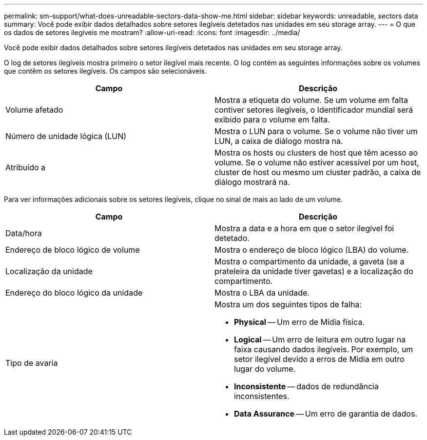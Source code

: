 ---
permalink: sm-support/what-does-unreadable-sectors-data-show-me.html 
sidebar: sidebar 
keywords: unreadable, sectors data 
summary: Você pode exibir dados detalhados sobre setores ilegíveis detetados nas unidades em seu storage array. 
---
= O que os dados de setores ilegíveis me mostram?
:allow-uri-read: 
:icons: font
:imagesdir: ../media/


[role="lead"]
Você pode exibir dados detalhados sobre setores ilegíveis detetados nas unidades em seu storage array.

O log de setores ilegíveis mostra primeiro o setor ilegível mais recente. O log contém as seguintes informações sobre os volumes que contêm os setores ilegíveis. Os campos são selecionáveis.

[cols="2*"]
|===
| Campo | Descrição 


 a| 
Volume afetado
 a| 
Mostra a etiqueta do volume. Se um volume em falta contiver setores ilegíveis, o Identificador mundial será exibido para o volume em falta.



 a| 
Número de unidade lógica (LUN)
 a| 
Mostra o LUN para o volume. Se o volume não tiver um LUN, a caixa de diálogo mostra na.



 a| 
Atribuído a
 a| 
Mostra os hosts ou clusters de host que têm acesso ao volume. Se o volume não estiver acessível por um host, cluster de host ou mesmo um cluster padrão, a caixa de diálogo mostrará na.

|===
Para ver informações adicionais sobre os setores ilegíveis, clique no sinal de mais ao lado de um volume.

[cols="2*"]
|===
| Campo | Descrição 


 a| 
Data/hora
 a| 
Mostra a data e a hora em que o setor ilegível foi detetado.



 a| 
Endereço de bloco lógico de volume
 a| 
Mostra o endereço de bloco lógico (LBA) do volume.



 a| 
Localização da unidade
 a| 
Mostra o compartimento da unidade, a gaveta (se a prateleira da unidade tiver gavetas) e a localização do compartimento.



 a| 
Endereço do bloco lógico da unidade
 a| 
Mostra o LBA da unidade.



 a| 
Tipo de avaria
 a| 
Mostra um dos seguintes tipos de falha:

* *Physical* -- Um erro de Mídia física.
* *Logical* -- Um erro de leitura em outro lugar na faixa causando dados ilegíveis. Por exemplo, um setor ilegível devido a erros de Mídia em outro lugar do volume.
* *Inconsistente* -- dados de redundância inconsistentes.
* *Data Assurance* -- Um erro de garantia de dados.


|===